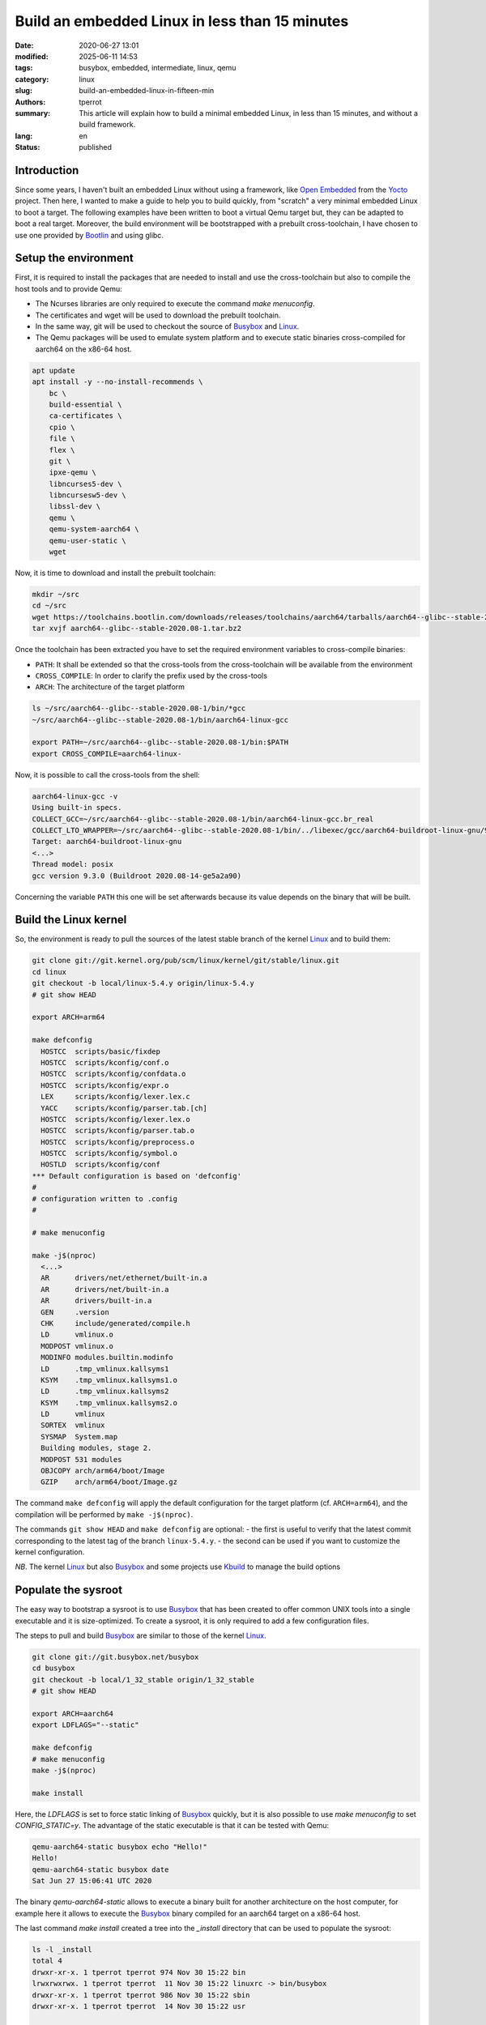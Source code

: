 ===============================================
Build an embedded Linux in less than 15 minutes
===============================================

:date: 2020-06-27 13:01
:modified: 2025-06-11 14:53
:tags: busybox, embedded, intermediate, linux, qemu
:category: linux
:slug: build-an-embedded-linux-in-fifteen-min
:authors: tperrot
:summary: This article will explain how to build a minimal embedded Linux, in less than 15 minutes, and without a build framework.
:lang: en
:status: published

Introduction
============

Since some years, I haven't built an embedded Linux without using a framework, like `Open Embedded`_ from the `Yocto`_
project.
Then here, I wanted to make a guide to help you to build quickly, from "scratch" a very minimal embedded Linux to boot a
target.
The following examples have been written to boot a virtual Qemu target but, they can be adapted to boot a real target.
Moreover, the build environment will be bootstrapped with a prebuilt cross-toolchain, I have chosen to use one provided
by `Bootlin`_ and using glibc.

Setup the environment
=====================

First, it is required to install the packages that are needed to install and use the cross-toolchain but also to compile the host tools and to provide Qemu:

- The Ncurses libraries are only required to execute the command `make menuconfig`.
- The certificates and wget will be used to download the prebuilt toolchain.
- In the same way, git will be used to checkout the source of `Busybox`_ and `Linux`_.
- The Qemu packages will be used to emulate system platform and to execute static binaries cross-compiled for aarch64 on the x86-64 host.

.. code-block:: bash

   apt update
   apt install -y --no-install-recommends \
       bc \
       build-essential \
       ca-certificates \
       cpio \
       file \
       flex \
       git \
       ipxe-qemu \
       libncurses5-dev \
       libncursesw5-dev \
       libssl-dev \
       qemu \
       qemu-system-aarch64 \
       qemu-user-static \
       wget

Now, it is time to download and install the prebuilt toolchain:

.. code-block:: bash

   mkdir ~/src
   cd ~/src
   wget https://toolchains.bootlin.com/downloads/releases/toolchains/aarch64/tarballs/aarch64--glibc--stable-2020.08-1.tar.bz2
   tar xvjf aarch64--glibc--stable-2020.08-1.tar.bz2

Once the toolchain has been extracted you have to set the required environment variables to cross-compile binaries:

- ``PATH``: It shall be extended so that the cross-tools from the cross-toolchain will be available from the environment
- ``CROSS_COMPILE``: In order to clarify the prefix used by the cross-tools
- ``ARCH``: The architecture of the target platform
  
.. code-block:: bash

    ls ~/src/aarch64--glibc--stable-2020.08-1/bin/*gcc
    ~/src/aarch64--glibc--stable-2020.08-1/bin/aarch64-linux-gcc

    export PATH=~/src/aarch64--glibc--stable-2020.08-1/bin:$PATH
    export CROSS_COMPILE=aarch64-linux-

Now, it is possible to call the cross-tools from the shell:

.. code-block:: bash

    aarch64-linux-gcc -v
    Using built-in specs.
    COLLECT_GCC=~/src/aarch64--glibc--stable-2020.08-1/bin/aarch64-linux-gcc.br_real
    COLLECT_LTO_WRAPPER=~/src/aarch64--glibc--stable-2020.08-1/bin/../libexec/gcc/aarch64-buildroot-linux-gnu/9.3.0/lto-wrapper
    Target: aarch64-buildroot-linux-gnu
    <...>
    Thread model: posix
    gcc version 9.3.0 (Buildroot 2020.08-14-ge5a2a90)

Concerning the variable ``PATH`` this one will be set afterwards because its value depends on the binary that will be built.

Build the Linux kernel
======================

So, the environment is ready to pull the sources of the latest stable branch of the kernel `Linux`_ and to build them:

.. code-block:: bash

    git clone git://git.kernel.org/pub/scm/linux/kernel/git/stable/linux.git
    cd linux
    git checkout -b local/linux-5.4.y origin/linux-5.4.y
    # git show HEAD

    export ARCH=arm64

    make defconfig
      HOSTCC  scripts/basic/fixdep
      HOSTCC  scripts/kconfig/conf.o
      HOSTCC  scripts/kconfig/confdata.o
      HOSTCC  scripts/kconfig/expr.o
      LEX     scripts/kconfig/lexer.lex.c
      YACC    scripts/kconfig/parser.tab.[ch]
      HOSTCC  scripts/kconfig/lexer.lex.o
      HOSTCC  scripts/kconfig/parser.tab.o
      HOSTCC  scripts/kconfig/preprocess.o
      HOSTCC  scripts/kconfig/symbol.o
      HOSTLD  scripts/kconfig/conf
    *** Default configuration is based on 'defconfig'
    #
    # configuration written to .config
    #

    # make menuconfig

    make -j$(nproc)
      <...>
      AR      drivers/net/ethernet/built-in.a
      AR      drivers/net/built-in.a
      AR      drivers/built-in.a
      GEN     .version
      CHK     include/generated/compile.h
      LD      vmlinux.o
      MODPOST vmlinux.o
      MODINFO modules.builtin.modinfo
      LD      .tmp_vmlinux.kallsyms1
      KSYM    .tmp_vmlinux.kallsyms1.o
      LD      .tmp_vmlinux.kallsyms2
      KSYM    .tmp_vmlinux.kallsyms2.o
      LD      vmlinux
      SORTEX  vmlinux
      SYSMAP  System.map
      Building modules, stage 2.
      MODPOST 531 modules
      OBJCOPY arch/arm64/boot/Image
      GZIP    arch/arm64/boot/Image.gz

The command ``make defconfig`` will apply the default configuration for the target platform (cf. ``ARCH=arm64``), and the
compilation will be performed by ``make -j$(nproc)``.

The commands ``git show HEAD`` and ``make defconfig`` are optional:
- the first is useful to verify that the latest commit corresponding to the latest tag of the branch ``linux-5.4.y``.
- the second can be used if you want to customize the kernel configuration.

*NB*. The kernel `Linux`_ but also `Busybox`_ and some projects use `Kbuild`_ to manage the build options

Populate the sysroot
====================

The easy way to bootstrap a sysroot is to use `Busybox`_ that has been created to offer common UNIX tools into a single
executable and it is size-optimized. To create a sysroot, it is only required to add a few configuration files.

The steps to pull and build `Busybox`_ are similar to those of the kernel `Linux`_.

.. code-block:: bash

   git clone git://git.busybox.net/busybox
   cd busybox
   git checkout -b local/1_32_stable origin/1_32_stable
   # git show HEAD

   export ARCH=aarch64
   export LDFLAGS="--static"

   make defconfig
   # make menuconfig
   make -j$(nproc)

   make install

Here, the *LDFLAGS* is set to force static linking of `Busybox`_ quickly, but it is also possible to use
*make menuconfig* to set *CONFIG_STATIC=y*. The advantage of the static executable is that it can be tested with Qemu:

.. code-block:: bash

    qemu-aarch64-static busybox echo "Hello!"
    Hello!
    qemu-aarch64-static busybox date
    Sat Jun 27 15:06:41 UTC 2020

The binary *qemu-aarch64-static* allows to execute a binary built for another architecture on the host computer, for
example here it allows to execute the `Busybox`_ binary compiled for an aarch64 target on a x86-64 host.

The last command *make install* created a tree into the *\_install* directory that can be used to populate the sysroot:

.. code-block:: bash

    ls -l _install
    total 4
    drwxr-xr-x. 1 tperrot tperrot 974 Nov 30 15:22 bin
    lrwxrwxrwx. 1 tperrot tperrot  11 Nov 30 15:22 linuxrc -> bin/busybox
    drwxr-xr-x. 1 tperrot tperrot 986 Nov 30 15:22 sbin
    drwxr-xr-x. 1 tperrot tperrot  14 Nov 30 15:22 usr

    ls -l _install/bin
    <...>
    lrwxrwxrwx. 1 tperrot tperrot       7 Nov 30 15:22 umount -> busybox
    lrwxrwxrwx. 1 tperrot tperrot       7 Nov 30 15:22 uname -> busybox
    lrwxrwxrwx. 1 tperrot tperrot       7 Nov 30 15:22 usleep -> busybox
    lrwxrwxrwx. 1 tperrot tperrot       7 Nov 30 15:22 vi -> busybox
    lrwxrwxrwx. 1 tperrot tperrot       7 Nov 30 15:22 watch -> busybox
    lrwxrwxrwx. 1 tperrot tperrot       7 Nov 30 15:22 zcat -> busybox


In order, to finalize this minimal sysroot, it is required to create a rcS init script:

.. code-block:: bash

    mkdir _install/proc _install/sys _install/dev _install/etc _install/etc/init.d
    cat > _install/etc/init.d/rcS << EOF
    #!/bin/sh
    mount -t proc none /proc
    mount -t sysfs none /sys
    /sbin/mdev -s
    [ ! -h /etc/mtab ]  && ln -s /proc/mounts /etc/mtab
    [ ! -f /etc/resolv.conf ] && cat /proc/net/pnp > /etc/resolv.conf
    EOF
    chmod +x _install/etc/init.d/rcS

Build the filesystem
====================

The target of this step is to package the sysroot tree into a filesystem that can be mounted by the kernel.
There is two available possibilities, either build a *ramfs* or a *rootfs*.

Globally, the difference between both is that:

- the ramfs is a very simple filesystem that can be used by the kernel to create a block device into the RAM space from an archive.
- the rootfs is a filesystem mounted from a non volatile device by the kernel.

For more information about the difference between the ramfs and the rootfs, you can you refer to the `kernel documentation`_.

Build a ramfs
-------------

To build the ramfs we will use *cpio* and *gzip* to construct the compressed archive after modifying the rights:

.. code-block:: bash

    mkdir _rootfs
    rsync -a _install/ _rootfs
    chown -R root:root _rootfs
    cd _rootfs
    find . | cpio -o --format=newc > ../rootfs.cpio
    cd ..
    gzip -c rootfs.cpio > rootfs.cpio.gz

Build a rootfs
--------------

To build the rootfs, the first step is to create an empty binary blob that will be mounted into a loop device to be
formatted to create a ext3 filesystem. Then the tree can be copied and the rights updated.

.. code-block:: bash

    dd if=/dev/zero of=rootfs.img bs=1M count=10
    mke2fs -j rootfs.img
    mkdir _rootfs
    mount -o loop rootfs.img _rootfs
    rsync -a _install/ _rootfs
    chown -R root:root _rootfs
    sync
    umount _rootfs

Boot the target
===============

Following, the qemu commands to boot the minimal embedded Linux system that has been built.

.. code-block:: bash

    # With the ramfs
    qemu-system-aarch64 -nographic -no-reboot -machine virt -cpu cortex-a57 -smp 2 -m 256 \
        -kernel ~/src/linux/arch/arm64/boot/Image \
	-initrd ~/src/busybox/rootfs.cpio.gz \
	-append "panic=5 ro ip=dhcp root=/dev/ram rdinit=/sbin/init"

    # With the rootfs
    qemu-system-aarch64 -nographic -no-reboot -machine virt -cpu cortex-a57 -smp 2 -m 256 \
        -kernel ~/src/linux/arch/arm64/boot/Image \
	-append "panic=5 ro ip=dhcp root=/dev/vda" \
	-drive file=~/src/busybox/rootfs.img,format=raw,if=none,id=hd0 -device virtio-blk-device,drive=hd0

Then the target will be boot to shell, *"It's alive!"*:

.. code-block:: bash

    [    0.000000] Booting Linux on physical CPU 0x0000000000 [0x411fd070]
    [    0.000000] Linux version 5.10.0-rc5 (tperrot@27ea4a863f61) (aarch64-linux-gcc.br_real (Buildroot 2020.08-14-ge5a2a90) 9.3.0, GNU ld (GNU Binutils) 2.33.1) #1 SMP PREEMPT Mon Nov 30 14:40:05 UTC 2020
    [    0.000000] Machine model: linux,dummy-virt
    <...>
    [    0.858346] Sending DHCP requests ., OK
    [    0.870558] IP-Config: Got DHCP answer from 10.0.2.2, my address is 10.0.2.15
    [    0.870909] IP-Config: Complete:
    [    0.871199]      device=eth0, hwaddr=52:54:00:12:34:56, ipaddr=10.0.2.15, mask=255.255.255.0, gw=10.0.2.2
    [    0.871566]      host=10.0.2.15, domain=, nis-domain=(none)
    [    0.871825]      bootserver=10.0.2.2, rootserver=10.0.2.2, rootpath=
    [    0.871866]      nameserver0=10.0.2.3
    [    0.872389]
    [    0.875863] ALSA device list:
    [    0.876151]   No soundcards found.
    [    0.879353] uart-pl011 9000000.pl011: no DMA platform data
    [    0.920237] Freeing unused kernel memory: 5952K
    [    0.921223] Run /sbin/init as init process

    Please press Enter to activate this console.

.. _Bootlin: https://toolchains.bootlin.com
.. _Busybox: https://busybox.net
.. _Kbuild: https://www.kernel.org/doc/html/latest/kbuild/kbuild.html
.. _kernel documentation: https://www.kernel.org/doc/html/latest/filesystems/ramfs-rootfs-initramfs.html
.. _Linux: https://www.kernel.org
.. _Open Embedded: https://openembedded.org
.. _Yocto: https://yoctoproject.org
